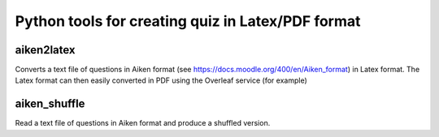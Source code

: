=====================================================
Python tools for creating quiz in Latex/PDF format
=====================================================


aiken2latex
---------------------

Converts a text file of questions in Aiken format (see https://docs.moodle.org/400/en/Aiken_format) in Latex format.
The Latex format can then easily converted in PDF using the Overleaf service (for example)


aiken_shuffle
---------------------

Read a text file of questions in Aiken format and produce a shuffled version.
